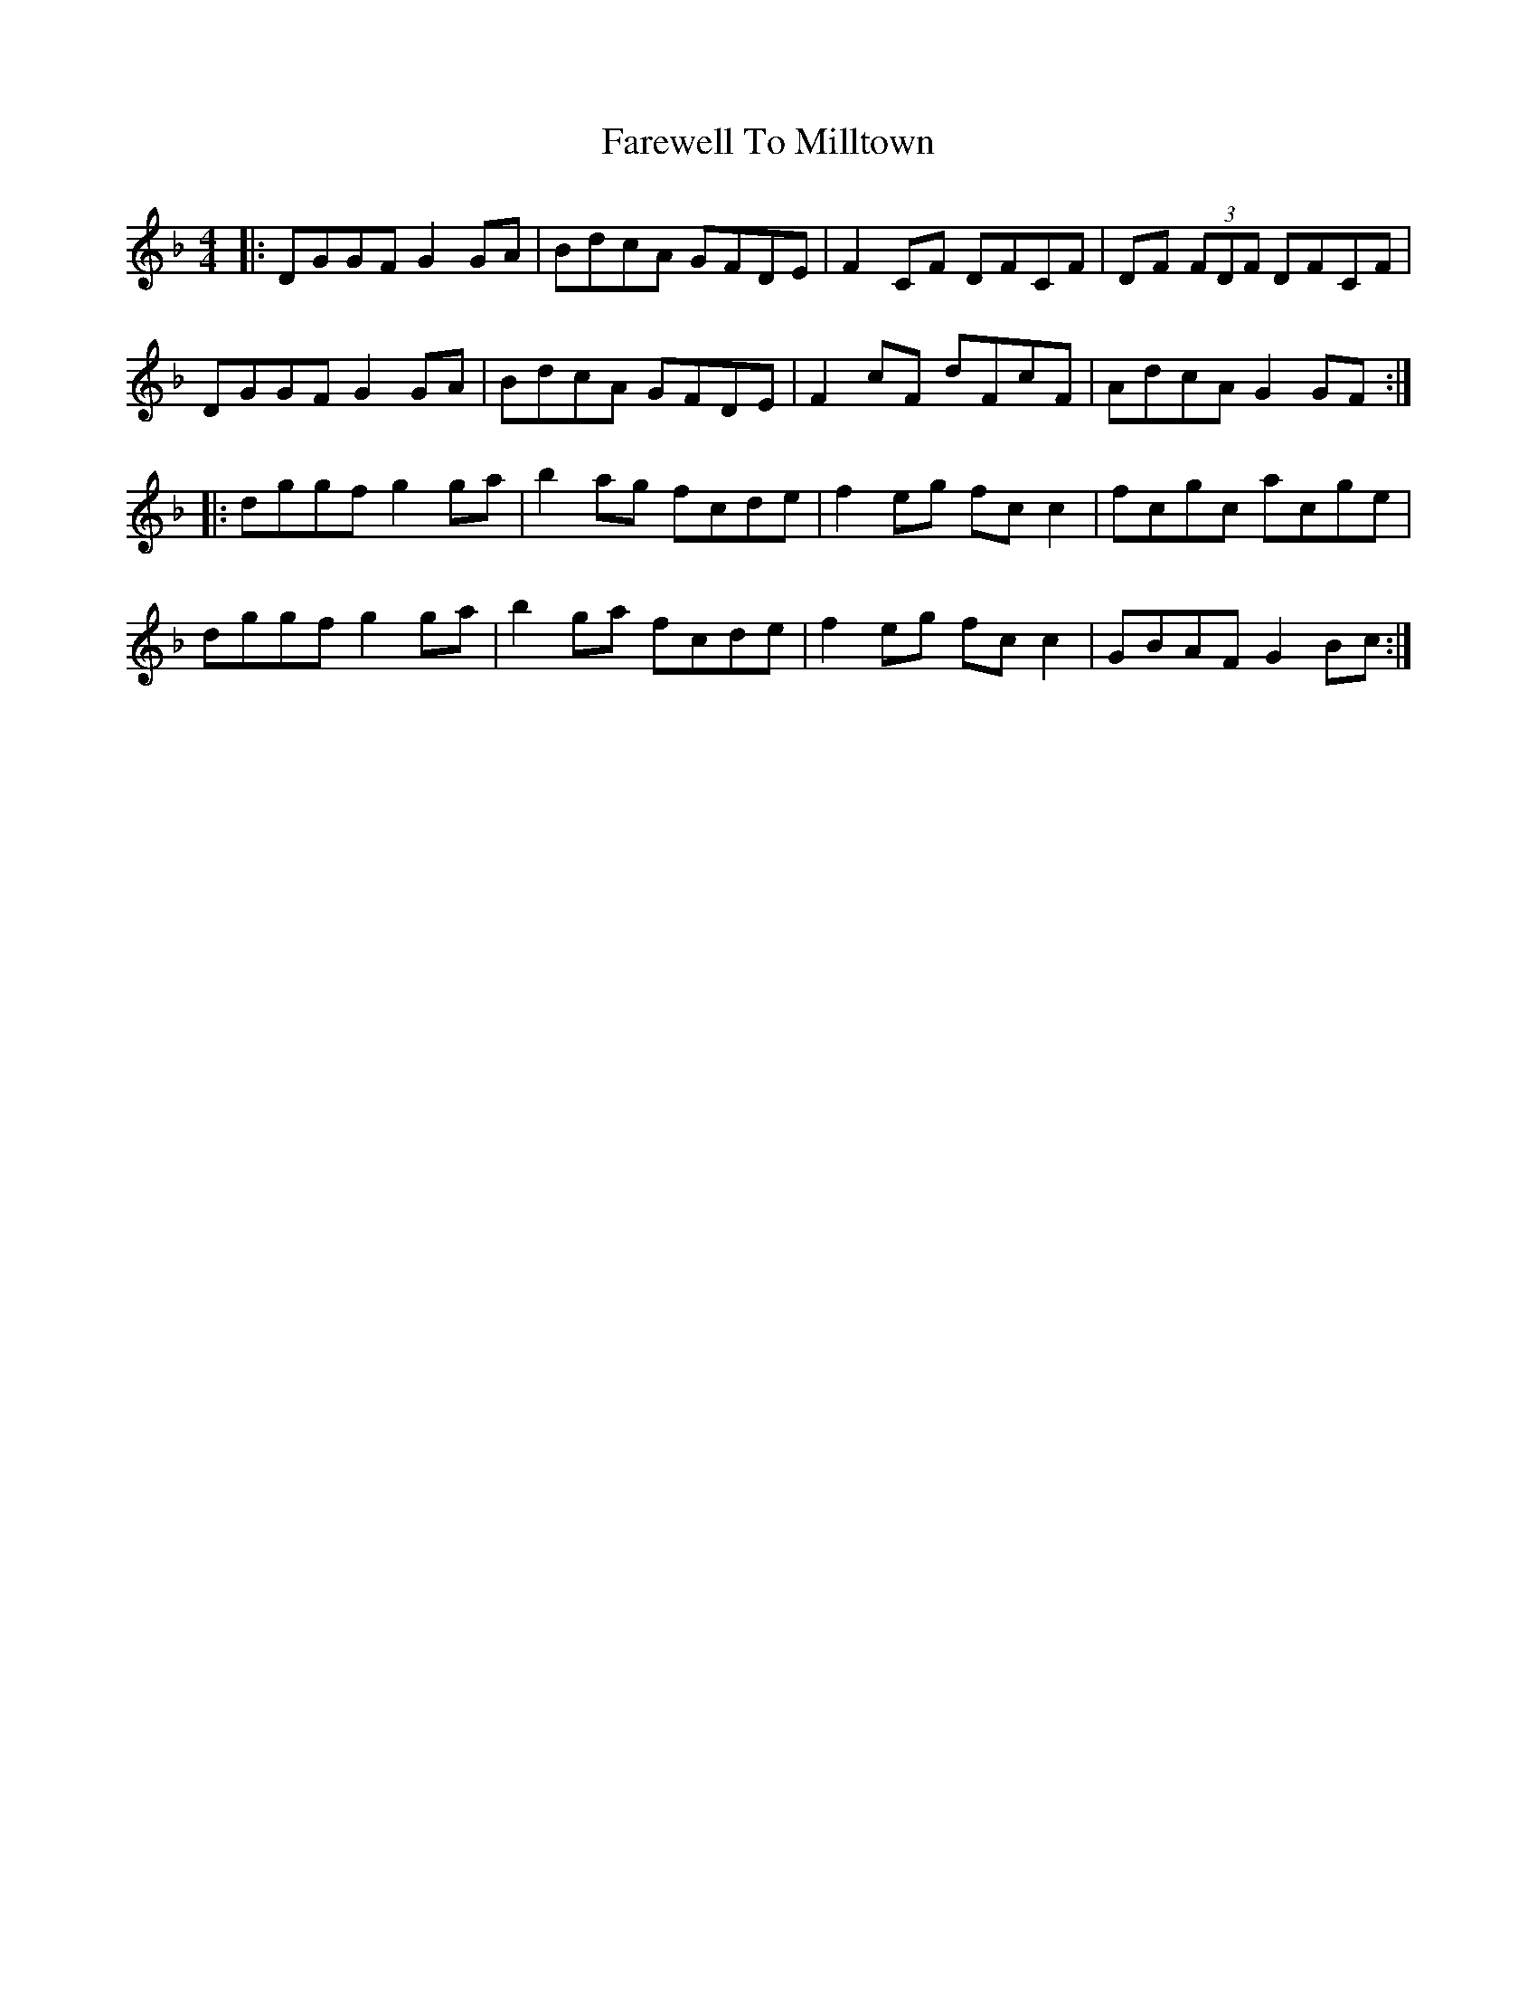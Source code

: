 X: 12561
T: Farewell To Milltown
R: reel
M: 4/4
K: Gdorian
|:DGGF G2 GA|BdcA GFDE|F2 CF DFCF|DF (3FDF DFCF|
DGGF G2 GA|BdcA GFDE|F2 cF dFcF|AdcA G2 GF:|
|:dggf g2 ga|b2 ag fcde|f2 eg fc c2|fcgc acge|
dggf g2 ga|b2 ga fcde|f2 eg fc c2|GBAF G2 Bc:|

